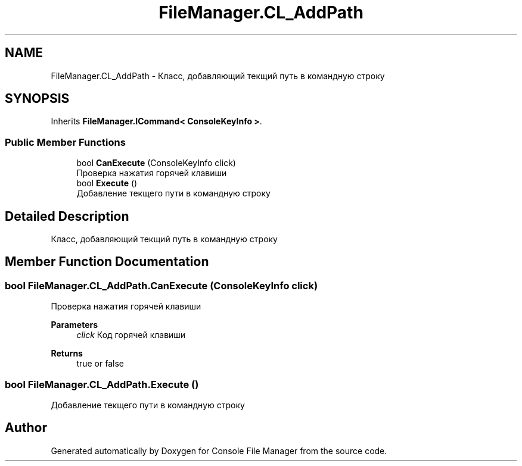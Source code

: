 .TH "FileManager.CL_AddPath" 3 "Mon Mar 1 2021" "Console File Manager" \" -*- nroff -*-
.ad l
.nh
.SH NAME
FileManager.CL_AddPath \- Класс, добавляющий текщий путь в командную строку  

.SH SYNOPSIS
.br
.PP
.PP
Inherits \fBFileManager\&.ICommand< ConsoleKeyInfo >\fP\&.
.SS "Public Member Functions"

.in +1c
.ti -1c
.RI "bool \fBCanExecute\fP (ConsoleKeyInfo click)"
.br
.RI "Проверка нажатия горячей клавиши "
.ti -1c
.RI "bool \fBExecute\fP ()"
.br
.RI "Добавление текщего пути в командную строку "
.in -1c
.SH "Detailed Description"
.PP 
Класс, добавляющий текщий путь в командную строку 


.SH "Member Function Documentation"
.PP 
.SS "bool FileManager\&.CL_AddPath\&.CanExecute (ConsoleKeyInfo click)"

.PP
Проверка нажатия горячей клавиши 
.PP
\fBParameters\fP
.RS 4
\fIclick\fP Код горячей клавиши
.RE
.PP
\fBReturns\fP
.RS 4
true or false
.RE
.PP

.SS "bool FileManager\&.CL_AddPath\&.Execute ()"

.PP
Добавление текщего пути в командную строку 

.SH "Author"
.PP 
Generated automatically by Doxygen for Console File Manager from the source code\&.
